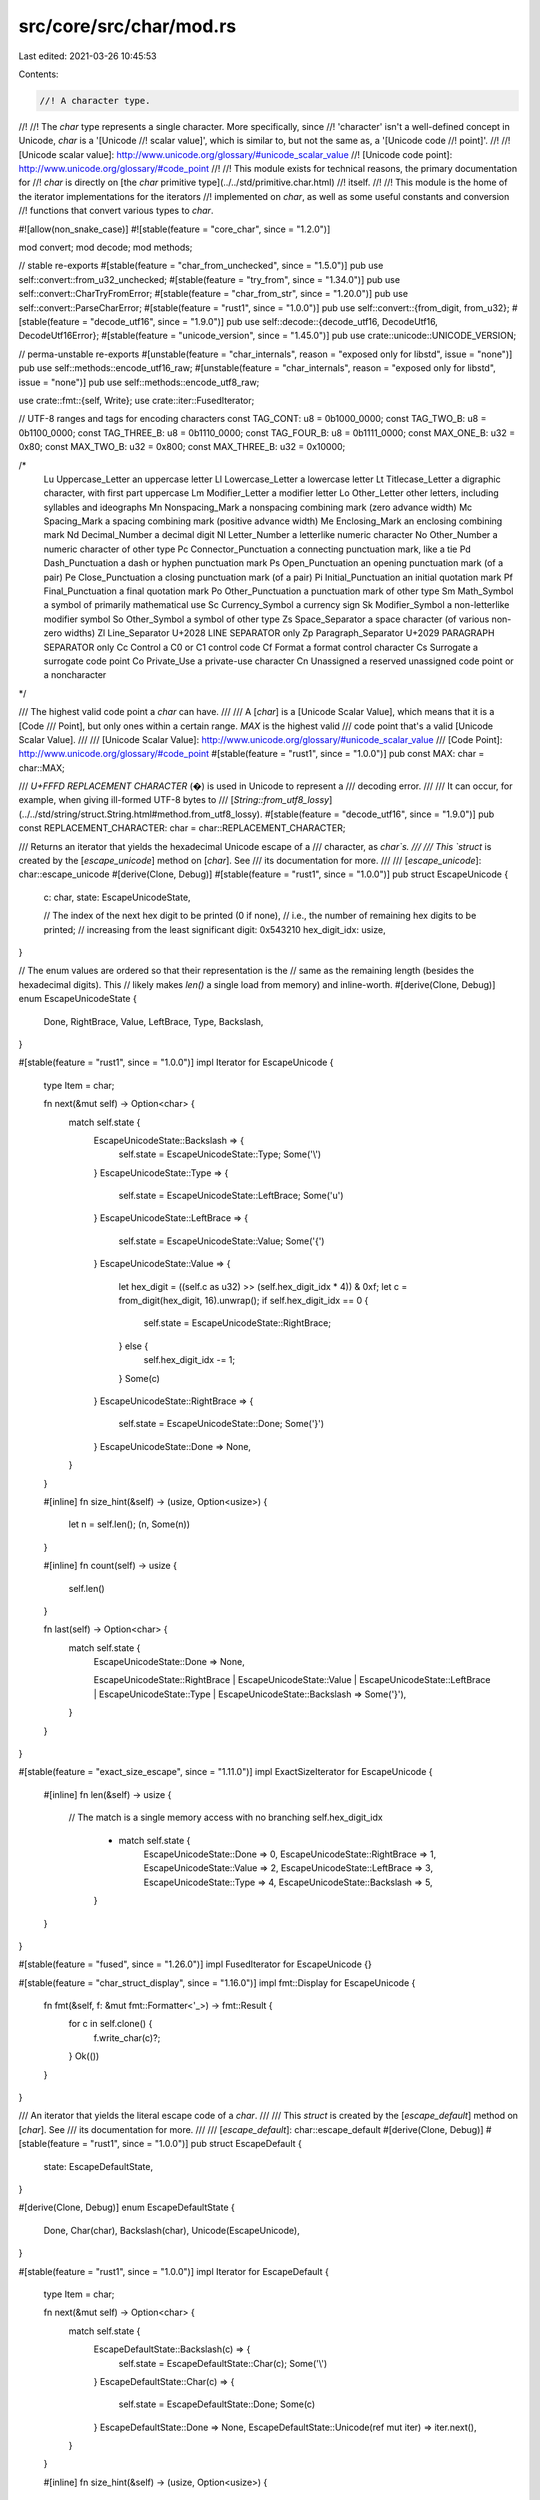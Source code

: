 src/core/src/char/mod.rs
========================

Last edited: 2021-03-26 10:45:53

Contents:

.. code-block:: rs

    //! A character type.
//!
//! The `char` type represents a single character. More specifically, since
//! 'character' isn't a well-defined concept in Unicode, `char` is a '[Unicode
//! scalar value]', which is similar to, but not the same as, a '[Unicode code
//! point]'.
//!
//! [Unicode scalar value]: http://www.unicode.org/glossary/#unicode_scalar_value
//! [Unicode code point]: http://www.unicode.org/glossary/#code_point
//!
//! This module exists for technical reasons, the primary documentation for
//! `char` is directly on [the `char` primitive type](../../std/primitive.char.html)
//! itself.
//!
//! This module is the home of the iterator implementations for the iterators
//! implemented on `char`, as well as some useful constants and conversion
//! functions that convert various types to `char`.

#![allow(non_snake_case)]
#![stable(feature = "core_char", since = "1.2.0")]

mod convert;
mod decode;
mod methods;

// stable re-exports
#[stable(feature = "char_from_unchecked", since = "1.5.0")]
pub use self::convert::from_u32_unchecked;
#[stable(feature = "try_from", since = "1.34.0")]
pub use self::convert::CharTryFromError;
#[stable(feature = "char_from_str", since = "1.20.0")]
pub use self::convert::ParseCharError;
#[stable(feature = "rust1", since = "1.0.0")]
pub use self::convert::{from_digit, from_u32};
#[stable(feature = "decode_utf16", since = "1.9.0")]
pub use self::decode::{decode_utf16, DecodeUtf16, DecodeUtf16Error};
#[stable(feature = "unicode_version", since = "1.45.0")]
pub use crate::unicode::UNICODE_VERSION;

// perma-unstable re-exports
#[unstable(feature = "char_internals", reason = "exposed only for libstd", issue = "none")]
pub use self::methods::encode_utf16_raw;
#[unstable(feature = "char_internals", reason = "exposed only for libstd", issue = "none")]
pub use self::methods::encode_utf8_raw;

use crate::fmt::{self, Write};
use crate::iter::FusedIterator;

// UTF-8 ranges and tags for encoding characters
const TAG_CONT: u8 = 0b1000_0000;
const TAG_TWO_B: u8 = 0b1100_0000;
const TAG_THREE_B: u8 = 0b1110_0000;
const TAG_FOUR_B: u8 = 0b1111_0000;
const MAX_ONE_B: u32 = 0x80;
const MAX_TWO_B: u32 = 0x800;
const MAX_THREE_B: u32 = 0x10000;

/*
    Lu  Uppercase_Letter        an uppercase letter
    Ll  Lowercase_Letter        a lowercase letter
    Lt  Titlecase_Letter        a digraphic character, with first part uppercase
    Lm  Modifier_Letter         a modifier letter
    Lo  Other_Letter            other letters, including syllables and ideographs
    Mn  Nonspacing_Mark         a nonspacing combining mark (zero advance width)
    Mc  Spacing_Mark            a spacing combining mark (positive advance width)
    Me  Enclosing_Mark          an enclosing combining mark
    Nd  Decimal_Number          a decimal digit
    Nl  Letter_Number           a letterlike numeric character
    No  Other_Number            a numeric character of other type
    Pc  Connector_Punctuation   a connecting punctuation mark, like a tie
    Pd  Dash_Punctuation        a dash or hyphen punctuation mark
    Ps  Open_Punctuation        an opening punctuation mark (of a pair)
    Pe  Close_Punctuation       a closing punctuation mark (of a pair)
    Pi  Initial_Punctuation     an initial quotation mark
    Pf  Final_Punctuation       a final quotation mark
    Po  Other_Punctuation       a punctuation mark of other type
    Sm  Math_Symbol             a symbol of primarily mathematical use
    Sc  Currency_Symbol         a currency sign
    Sk  Modifier_Symbol         a non-letterlike modifier symbol
    So  Other_Symbol            a symbol of other type
    Zs  Space_Separator         a space character (of various non-zero widths)
    Zl  Line_Separator          U+2028 LINE SEPARATOR only
    Zp  Paragraph_Separator     U+2029 PARAGRAPH SEPARATOR only
    Cc  Control                 a C0 or C1 control code
    Cf  Format                  a format control character
    Cs  Surrogate               a surrogate code point
    Co  Private_Use             a private-use character
    Cn  Unassigned              a reserved unassigned code point or a noncharacter
*/

/// The highest valid code point a `char` can have.
///
/// A [`char`] is a [Unicode Scalar Value], which means that it is a [Code
/// Point], but only ones within a certain range. `MAX` is the highest valid
/// code point that's a valid [Unicode Scalar Value].
///
/// [Unicode Scalar Value]: http://www.unicode.org/glossary/#unicode_scalar_value
/// [Code Point]: http://www.unicode.org/glossary/#code_point
#[stable(feature = "rust1", since = "1.0.0")]
pub const MAX: char = char::MAX;

/// `U+FFFD REPLACEMENT CHARACTER` (�) is used in Unicode to represent a
/// decoding error.
///
/// It can occur, for example, when giving ill-formed UTF-8 bytes to
/// [`String::from_utf8_lossy`](../../std/string/struct.String.html#method.from_utf8_lossy).
#[stable(feature = "decode_utf16", since = "1.9.0")]
pub const REPLACEMENT_CHARACTER: char = char::REPLACEMENT_CHARACTER;

/// Returns an iterator that yields the hexadecimal Unicode escape of a
/// character, as `char`s.
///
/// This `struct` is created by the [`escape_unicode`] method on [`char`]. See
/// its documentation for more.
///
/// [`escape_unicode`]: char::escape_unicode
#[derive(Clone, Debug)]
#[stable(feature = "rust1", since = "1.0.0")]
pub struct EscapeUnicode {
    c: char,
    state: EscapeUnicodeState,

    // The index of the next hex digit to be printed (0 if none),
    // i.e., the number of remaining hex digits to be printed;
    // increasing from the least significant digit: 0x543210
    hex_digit_idx: usize,
}

// The enum values are ordered so that their representation is the
// same as the remaining length (besides the hexadecimal digits). This
// likely makes `len()` a single load from memory) and inline-worth.
#[derive(Clone, Debug)]
enum EscapeUnicodeState {
    Done,
    RightBrace,
    Value,
    LeftBrace,
    Type,
    Backslash,
}

#[stable(feature = "rust1", since = "1.0.0")]
impl Iterator for EscapeUnicode {
    type Item = char;

    fn next(&mut self) -> Option<char> {
        match self.state {
            EscapeUnicodeState::Backslash => {
                self.state = EscapeUnicodeState::Type;
                Some('\\')
            }
            EscapeUnicodeState::Type => {
                self.state = EscapeUnicodeState::LeftBrace;
                Some('u')
            }
            EscapeUnicodeState::LeftBrace => {
                self.state = EscapeUnicodeState::Value;
                Some('{')
            }
            EscapeUnicodeState::Value => {
                let hex_digit = ((self.c as u32) >> (self.hex_digit_idx * 4)) & 0xf;
                let c = from_digit(hex_digit, 16).unwrap();
                if self.hex_digit_idx == 0 {
                    self.state = EscapeUnicodeState::RightBrace;
                } else {
                    self.hex_digit_idx -= 1;
                }
                Some(c)
            }
            EscapeUnicodeState::RightBrace => {
                self.state = EscapeUnicodeState::Done;
                Some('}')
            }
            EscapeUnicodeState::Done => None,
        }
    }

    #[inline]
    fn size_hint(&self) -> (usize, Option<usize>) {
        let n = self.len();
        (n, Some(n))
    }

    #[inline]
    fn count(self) -> usize {
        self.len()
    }

    fn last(self) -> Option<char> {
        match self.state {
            EscapeUnicodeState::Done => None,

            EscapeUnicodeState::RightBrace
            | EscapeUnicodeState::Value
            | EscapeUnicodeState::LeftBrace
            | EscapeUnicodeState::Type
            | EscapeUnicodeState::Backslash => Some('}'),
        }
    }
}

#[stable(feature = "exact_size_escape", since = "1.11.0")]
impl ExactSizeIterator for EscapeUnicode {
    #[inline]
    fn len(&self) -> usize {
        // The match is a single memory access with no branching
        self.hex_digit_idx
            + match self.state {
                EscapeUnicodeState::Done => 0,
                EscapeUnicodeState::RightBrace => 1,
                EscapeUnicodeState::Value => 2,
                EscapeUnicodeState::LeftBrace => 3,
                EscapeUnicodeState::Type => 4,
                EscapeUnicodeState::Backslash => 5,
            }
    }
}

#[stable(feature = "fused", since = "1.26.0")]
impl FusedIterator for EscapeUnicode {}

#[stable(feature = "char_struct_display", since = "1.16.0")]
impl fmt::Display for EscapeUnicode {
    fn fmt(&self, f: &mut fmt::Formatter<'_>) -> fmt::Result {
        for c in self.clone() {
            f.write_char(c)?;
        }
        Ok(())
    }
}

/// An iterator that yields the literal escape code of a `char`.
///
/// This `struct` is created by the [`escape_default`] method on [`char`]. See
/// its documentation for more.
///
/// [`escape_default`]: char::escape_default
#[derive(Clone, Debug)]
#[stable(feature = "rust1", since = "1.0.0")]
pub struct EscapeDefault {
    state: EscapeDefaultState,
}

#[derive(Clone, Debug)]
enum EscapeDefaultState {
    Done,
    Char(char),
    Backslash(char),
    Unicode(EscapeUnicode),
}

#[stable(feature = "rust1", since = "1.0.0")]
impl Iterator for EscapeDefault {
    type Item = char;

    fn next(&mut self) -> Option<char> {
        match self.state {
            EscapeDefaultState::Backslash(c) => {
                self.state = EscapeDefaultState::Char(c);
                Some('\\')
            }
            EscapeDefaultState::Char(c) => {
                self.state = EscapeDefaultState::Done;
                Some(c)
            }
            EscapeDefaultState::Done => None,
            EscapeDefaultState::Unicode(ref mut iter) => iter.next(),
        }
    }

    #[inline]
    fn size_hint(&self) -> (usize, Option<usize>) {
        let n = self.len();
        (n, Some(n))
    }

    #[inline]
    fn count(self) -> usize {
        self.len()
    }

    fn nth(&mut self, n: usize) -> Option<char> {
        match self.state {
            EscapeDefaultState::Backslash(c) if n == 0 => {
                self.state = EscapeDefaultState::Char(c);
                Some('\\')
            }
            EscapeDefaultState::Backslash(c) if n == 1 => {
                self.state = EscapeDefaultState::Done;
                Some(c)
            }
            EscapeDefaultState::Backslash(_) => {
                self.state = EscapeDefaultState::Done;
                None
            }
            EscapeDefaultState::Char(c) => {
                self.state = EscapeDefaultState::Done;

                if n == 0 { Some(c) } else { None }
            }
            EscapeDefaultState::Done => None,
            EscapeDefaultState::Unicode(ref mut i) => i.nth(n),
        }
    }

    fn last(self) -> Option<char> {
        match self.state {
            EscapeDefaultState::Unicode(iter) => iter.last(),
            EscapeDefaultState::Done => None,
            EscapeDefaultState::Backslash(c) | EscapeDefaultState::Char(c) => Some(c),
        }
    }
}

#[stable(feature = "exact_size_escape", since = "1.11.0")]
impl ExactSizeIterator for EscapeDefault {
    fn len(&self) -> usize {
        match self.state {
            EscapeDefaultState::Done => 0,
            EscapeDefaultState::Char(_) => 1,
            EscapeDefaultState::Backslash(_) => 2,
            EscapeDefaultState::Unicode(ref iter) => iter.len(),
        }
    }
}

#[stable(feature = "fused", since = "1.26.0")]
impl FusedIterator for EscapeDefault {}

#[stable(feature = "char_struct_display", since = "1.16.0")]
impl fmt::Display for EscapeDefault {
    fn fmt(&self, f: &mut fmt::Formatter<'_>) -> fmt::Result {
        for c in self.clone() {
            f.write_char(c)?;
        }
        Ok(())
    }
}

/// An iterator that yields the literal escape code of a `char`.
///
/// This `struct` is created by the [`escape_debug`] method on [`char`]. See its
/// documentation for more.
///
/// [`escape_debug`]: char::escape_debug
#[stable(feature = "char_escape_debug", since = "1.20.0")]
#[derive(Clone, Debug)]
pub struct EscapeDebug(EscapeDefault);

#[stable(feature = "char_escape_debug", since = "1.20.0")]
impl Iterator for EscapeDebug {
    type Item = char;
    fn next(&mut self) -> Option<char> {
        self.0.next()
    }
    fn size_hint(&self) -> (usize, Option<usize>) {
        self.0.size_hint()
    }
}

#[stable(feature = "char_escape_debug", since = "1.20.0")]
impl ExactSizeIterator for EscapeDebug {}

#[stable(feature = "fused", since = "1.26.0")]
impl FusedIterator for EscapeDebug {}

#[stable(feature = "char_escape_debug", since = "1.20.0")]
impl fmt::Display for EscapeDebug {
    fn fmt(&self, f: &mut fmt::Formatter<'_>) -> fmt::Result {
        fmt::Display::fmt(&self.0, f)
    }
}

/// Returns an iterator that yields the lowercase equivalent of a `char`.
///
/// This `struct` is created by the [`to_lowercase`] method on [`char`]. See
/// its documentation for more.
///
/// [`to_lowercase`]: char::to_lowercase
#[stable(feature = "rust1", since = "1.0.0")]
#[derive(Debug, Clone)]
pub struct ToLowercase(CaseMappingIter);

#[stable(feature = "rust1", since = "1.0.0")]
impl Iterator for ToLowercase {
    type Item = char;
    fn next(&mut self) -> Option<char> {
        self.0.next()
    }
    fn size_hint(&self) -> (usize, Option<usize>) {
        self.0.size_hint()
    }
}

#[stable(feature = "fused", since = "1.26.0")]
impl FusedIterator for ToLowercase {}

#[stable(feature = "exact_size_case_mapping_iter", since = "1.35.0")]
impl ExactSizeIterator for ToLowercase {}

/// Returns an iterator that yields the uppercase equivalent of a `char`.
///
/// This `struct` is created by the [`to_uppercase`] method on [`char`]. See
/// its documentation for more.
///
/// [`to_uppercase`]: char::to_uppercase
#[stable(feature = "rust1", since = "1.0.0")]
#[derive(Debug, Clone)]
pub struct ToUppercase(CaseMappingIter);

#[stable(feature = "rust1", since = "1.0.0")]
impl Iterator for ToUppercase {
    type Item = char;
    fn next(&mut self) -> Option<char> {
        self.0.next()
    }
    fn size_hint(&self) -> (usize, Option<usize>) {
        self.0.size_hint()
    }
}

#[stable(feature = "fused", since = "1.26.0")]
impl FusedIterator for ToUppercase {}

#[stable(feature = "exact_size_case_mapping_iter", since = "1.35.0")]
impl ExactSizeIterator for ToUppercase {}

#[derive(Debug, Clone)]
enum CaseMappingIter {
    Three(char, char, char),
    Two(char, char),
    One(char),
    Zero,
}

impl CaseMappingIter {
    fn new(chars: [char; 3]) -> CaseMappingIter {
        if chars[2] == '\0' {
            if chars[1] == '\0' {
                CaseMappingIter::One(chars[0]) // Including if chars[0] == '\0'
            } else {
                CaseMappingIter::Two(chars[0], chars[1])
            }
        } else {
            CaseMappingIter::Three(chars[0], chars[1], chars[2])
        }
    }
}

impl Iterator for CaseMappingIter {
    type Item = char;
    fn next(&mut self) -> Option<char> {
        match *self {
            CaseMappingIter::Three(a, b, c) => {
                *self = CaseMappingIter::Two(b, c);
                Some(a)
            }
            CaseMappingIter::Two(b, c) => {
                *self = CaseMappingIter::One(c);
                Some(b)
            }
            CaseMappingIter::One(c) => {
                *self = CaseMappingIter::Zero;
                Some(c)
            }
            CaseMappingIter::Zero => None,
        }
    }

    fn size_hint(&self) -> (usize, Option<usize>) {
        let size = match self {
            CaseMappingIter::Three(..) => 3,
            CaseMappingIter::Two(..) => 2,
            CaseMappingIter::One(_) => 1,
            CaseMappingIter::Zero => 0,
        };
        (size, Some(size))
    }
}

impl fmt::Display for CaseMappingIter {
    fn fmt(&self, f: &mut fmt::Formatter<'_>) -> fmt::Result {
        match *self {
            CaseMappingIter::Three(a, b, c) => {
                f.write_char(a)?;
                f.write_char(b)?;
                f.write_char(c)
            }
            CaseMappingIter::Two(b, c) => {
                f.write_char(b)?;
                f.write_char(c)
            }
            CaseMappingIter::One(c) => f.write_char(c),
            CaseMappingIter::Zero => Ok(()),
        }
    }
}

#[stable(feature = "char_struct_display", since = "1.16.0")]
impl fmt::Display for ToLowercase {
    fn fmt(&self, f: &mut fmt::Formatter<'_>) -> fmt::Result {
        fmt::Display::fmt(&self.0, f)
    }
}

#[stable(feature = "char_struct_display", since = "1.16.0")]
impl fmt::Display for ToUppercase {
    fn fmt(&self, f: &mut fmt::Formatter<'_>) -> fmt::Result {
        fmt::Display::fmt(&self.0, f)
    }
}


